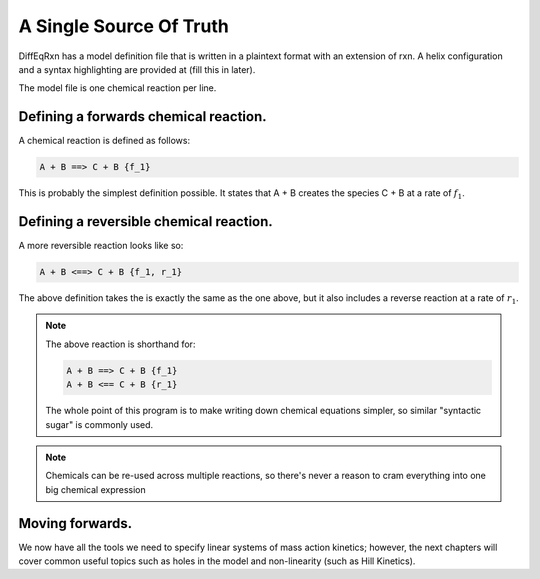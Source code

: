 A Single Source Of Truth
========================

DiffEqRxn has a model definition file that is written 
in a plaintext format with an extension of rxn. A helix 
configuration and a syntax highlighting are provided at (fill this in later).


The model file is one chemical reaction per line.


Defining a forwards chemical reaction.
--------------------------------------

A chemical reaction is defined as follows: 

.. code-block:: text

    A + B ==> C + B {f_1}


This is probably the simplest definition possible. It states that A + B 
creates the species C + B at a rate of :math:`f_1`.


Defining a reversible chemical reaction.
----------------------------------------

A more reversible reaction looks like so:

.. code-block:: text
	
	A + B <==> C + B {f_1, r_1}

The above definition takes the is exactly the same as the one above, but
it also includes a reverse reaction at a rate of :math:`r_1`.

.. note::
    The above reaction is shorthand for:

    .. code-block:: text 

        A + B ==> C + B {f_1}
        A + B <== C + B {r_1}
    
    The whole point of this program is to make writing down chemical equations simpler, so similar "syntactic sugar" is commonly used.



.. note ::
	Chemicals can be re-used across multiple reactions, so there's never a reason to cram everything
	into one big chemical expression

Moving forwards.
----------------

We now have all the tools we need to specify linear systems of mass action kinetics; however, 
the next chapters will cover common useful topics such as holes in the model and non-linearity (such as Hill Kinetics).

